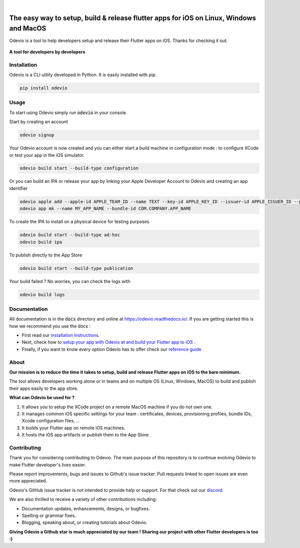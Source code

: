 .. image:: https://odevio.com/static/img/odevio--logo.svg
    :align: center
    :height: 200px
    :width: 100%

|

.. image:: https://img.shields.io/badge/version-1.2.1-blue
    :target: https://github.com/Odevio/Odevio-CLI/

.. image:: https://img.shields.io/github/license/odevio/odevio-cli
    :target: https://github.com/Odevio/Odevio-CLI/blob/master/LICENSE

.. image:: https://img.shields.io/librariesio/release/pypi/odevio
    :target: https://pypi.org/project/odevio/

.. image:: https://img.shields.io/pypi/dm/odevio
    :target: https://pypi.org/project/odevio/

.. image:: https://img.shields.io/uptimerobot/ratio/m792431382-e51d8a06926b56c359afe3b7
    :target: https://stats.uptimerobot.com/QqN9MFXvw3
    :alt: UptimeRobot

.. image:: https://www.codefactor.io/repository/github/odevio/odevio-cli/badge
   :target: https://www.codefactor.io/repository/github/odevio/odevio-cli
   :alt: CodeFactor

.. image:: https://img.shields.io/discord/945256030869258280?logo=discord
    :target: https://discord.gg/sCVTTsXbvE
    :alt: Discord

=======================================================================================
The easy way to setup, build & release flutter apps for iOS on Linux, Windows and MacOS
=======================================================================================
Odevio is a tool to help developers setup and release their Flutter apps on iOS.
Thanks for checking it out.

.. figure:: https://raw.githubusercontent.com/Odevio/Odevio-CLI/master/docs/img/odevio--demo.gif
    :align: center

    **A tool for developers by developers**

------------
Installation
------------
Odevio is a CLI utility developed in Python. It is easily installed with
pip.

.. code-block::

    pip install odevio

-----
Usage
-----
To start using Odevio simply run :code:`odevio` in your console.

Start by creating an account

.. code-block::

    odevio signup

Your Odevio account is now created and you can either start a build machine in configuration mode : to configure XCode or test your app in the iOS simulator.

.. code-block::

    odevio build start --build-type configuration


Or you can build an IPA or release your app by linking your Apple Developer Account to Odevio and creating an app identifier

.. code-block::

    odevio apple add --apple-id APPLE_TEAM_ID --name TEXT --key-id APPLE_KEY_ID --issuer-id APPLE_ISSUER_ID --private-key LOCATION_APPLE_PRIVATE_KEY
    odevio app mk --name MY_APP_NAME --bundle-id COM.COMPANY.APP_NAME

To create the IPA to install on a physical device for testing purposes

.. code-block::

    odevio build start --build-type ad-hoc
    odevio build ipa

To publish directly to the App Store

.. code-block::

    odevio build start --build-type publication

Your build failed ? No worries, you can check the logs with

.. code-block::

    odevio build logs

-------------
Documentation
-------------
All documentation is in the :code:`docs` directory and online at https://odevio.readthedocs.io/.
If you are getting started this is how we recommend you use the docs :

* First read our `installation instructions <https://odevio.readthedocs.io/en/master/installation/index.html>`_.
* Next, check how to `setup your app with Odevio at and build your Flutter app to iOS <https://odevio.readthedocs.io/en/master/tutorial/index.html>`_ .
* Finally, if you want to know every option Odevio has to offer check our `reference guide <https://odevio.readthedocs.io/en/master/reference_guide/index.html>`_

-----
About
-----
**Our mission is to reduce the time it takes to setup, build and release Flutter
apps on iOS to the bare minimum.**

The tool allows developers working alone or in teams and on
multiple OS (Linux, Windows, MacOS) to build and publish their apps easily
to the app store.

**What can Odevio be used for ?**

#. It allows you to setup the XCode project on a remote MacOS machine if you do not own one.
#. It manages common iOS specific settings for your team : certificates, devices, provisioning profiles, bundle IDs, Xcode configuration files, ...
#. It builds your Flutter app on remote iOS machines.
#. It hosts the iOS app artifacts or publish them to the App Store.

------------
Contributing
------------
Thank you for considering contributing to Odevio. The main purpose of this repository is to continue evolving Odevio to make Flutter developer's lives easier.

Please report improvements, bugs and issues to Github's issue tracker.
Pull requests linked to open issues are even more appreciated.

Odevio's GitHub issue tracker is not intended to provide help or support.
For that check out our `discord <https://discord.gg/sCVTTsXbvE>`_.

We are also thrilled to receive a variety of other contributions including:

* Documentation updates, enhancements, designs, or bugfixes.
* Spelling or grammar fixes.
* Blogging, speaking about, or creating tutorials about Odevio.

**Giving Odevio a Github star is much appreciated by our team ! Sharing our project with other Flutter developers is too :)**
